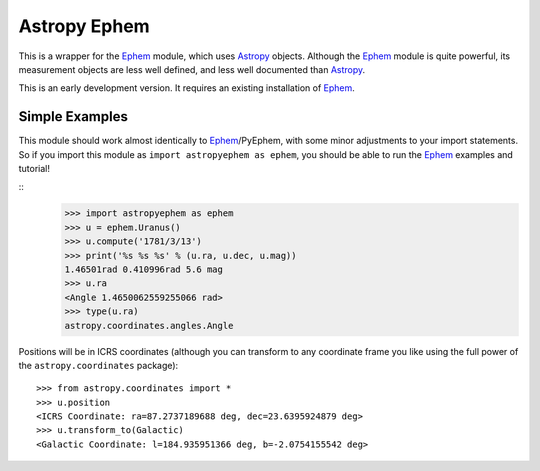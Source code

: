 =============
Astropy Ephem
=============

This is a wrapper for the Ephem_ module, which uses Astropy_ objects. Although the Ephem_ module is quite powerful, its measurement objects are less well defined, and less well documented than Astropy_.

This is an early development version. It requires an existing installation of Ephem_.

.. _Ephem: http://rhodesmill.org/pyephem/
.. _Astropy: http://www.astropy.org/
.. _git: http://git-scm.com/
.. _github: http://github.com
.. _Cython: http://cython.org/

Simple Examples
---------------

This module should work almost identically to Ephem_/PyEphem, with some minor adjustments to your import statements. So if you import this module as ``import astropyephem as ephem``, you should be able to run the Ephem_ examples and tutorial!

::
    >>> import astropyephem as ephem
    >>> u = ephem.Uranus()
    >>> u.compute('1781/3/13')
    >>> print('%s %s %s' % (u.ra, u.dec, u.mag))
    1.46501rad 0.410996rad 5.6 mag
    >>> u.ra
    <Angle 1.4650062559255066 rad>
    >>> type(u.ra)
    astropy.coordinates.angles.Angle

Positions will be in ICRS coordinates (although you can transform to any coordinate frame you like using the full power of the ``astropy.coordinates`` package)::
    
    >>> from astropy.coordinates import *
    >>> u.position
    <ICRS Coordinate: ra=87.2737189688 deg, dec=23.6395924879 deg>
    >>> u.transform_to(Galactic)
    <Galactic Coordinate: l=184.935951366 deg, b=-2.0754155542 deg>
    
